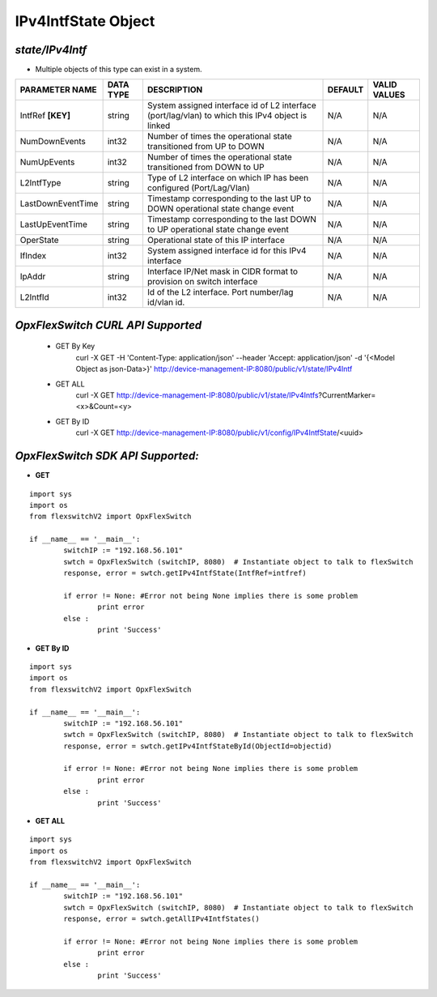 IPv4IntfState Object
=============================================================

*state/IPv4Intf*
------------------------------------

- Multiple objects of this type can exist in a system.

+--------------------+---------------+--------------------------------+-------------+------------------+
| **PARAMETER NAME** | **DATA TYPE** |        **DESCRIPTION**         | **DEFAULT** | **VALID VALUES** |
+--------------------+---------------+--------------------------------+-------------+------------------+
| IntfRef **[KEY]**  | string        | System assigned interface      | N/A         | N/A              |
|                    |               | id of L2 interface             |             |                  |
|                    |               | (port/lag/vlan) to which this  |             |                  |
|                    |               | IPv4 object is linked          |             |                  |
+--------------------+---------------+--------------------------------+-------------+------------------+
| NumDownEvents      | int32         | Number of times the            | N/A         | N/A              |
|                    |               | operational state transitioned |             |                  |
|                    |               | from UP to DOWN                |             |                  |
+--------------------+---------------+--------------------------------+-------------+------------------+
| NumUpEvents        | int32         | Number of times the            | N/A         | N/A              |
|                    |               | operational state transitioned |             |                  |
|                    |               | from DOWN to UP                |             |                  |
+--------------------+---------------+--------------------------------+-------------+------------------+
| L2IntfType         | string        | Type of L2 interface on        | N/A         | N/A              |
|                    |               | which IP has been configured   |             |                  |
|                    |               | (Port/Lag/Vlan)                |             |                  |
+--------------------+---------------+--------------------------------+-------------+------------------+
| LastDownEventTime  | string        | Timestamp corresponding to the | N/A         | N/A              |
|                    |               | last UP to DOWN operational    |             |                  |
|                    |               | state change event             |             |                  |
+--------------------+---------------+--------------------------------+-------------+------------------+
| LastUpEventTime    | string        | Timestamp corresponding to the | N/A         | N/A              |
|                    |               | last DOWN to UP operational    |             |                  |
|                    |               | state change event             |             |                  |
+--------------------+---------------+--------------------------------+-------------+------------------+
| OperState          | string        | Operational state of this IP   | N/A         | N/A              |
|                    |               | interface                      |             |                  |
+--------------------+---------------+--------------------------------+-------------+------------------+
| IfIndex            | int32         | System assigned interface id   | N/A         | N/A              |
|                    |               | for this IPv4 interface        |             |                  |
+--------------------+---------------+--------------------------------+-------------+------------------+
| IpAddr             | string        | Interface IP/Net mask in CIDR  | N/A         | N/A              |
|                    |               | format to provision on switch  |             |                  |
|                    |               | interface                      |             |                  |
+--------------------+---------------+--------------------------------+-------------+------------------+
| L2IntfId           | int32         | Id of the L2 interface. Port   | N/A         | N/A              |
|                    |               | number/lag id/vlan id.         |             |                  |
+--------------------+---------------+--------------------------------+-------------+------------------+



*OpxFlexSwitch CURL API Supported*
------------------------------------

	- GET By Key
		 curl -X GET -H 'Content-Type: application/json' --header 'Accept: application/json' -d '{<Model Object as json-Data>}' http://device-management-IP:8080/public/v1/state/IPv4Intf
	- GET ALL
		 curl -X GET http://device-management-IP:8080/public/v1/state/IPv4Intfs?CurrentMarker=<x>&Count=<y>
	- GET By ID
		 curl -X GET http://device-management-IP:8080/public/v1/config/IPv4IntfState/<uuid>


*OpxFlexSwitch SDK API Supported:*
------------------------------------



- **GET**


::

	import sys
	import os
	from flexswitchV2 import OpxFlexSwitch

	if __name__ == '__main__':
		switchIP := "192.168.56.101"
		swtch = OpxFlexSwitch (switchIP, 8080)  # Instantiate object to talk to flexSwitch
		response, error = swtch.getIPv4IntfState(IntfRef=intfref)

		if error != None: #Error not being None implies there is some problem
			print error
		else :
			print 'Success'


- **GET By ID**


::

	import sys
	import os
	from flexswitchV2 import OpxFlexSwitch

	if __name__ == '__main__':
		switchIP := "192.168.56.101"
		swtch = OpxFlexSwitch (switchIP, 8080)  # Instantiate object to talk to flexSwitch
		response, error = swtch.getIPv4IntfStateById(ObjectId=objectid)

		if error != None: #Error not being None implies there is some problem
			print error
		else :
			print 'Success'




- **GET ALL**


::

	import sys
	import os
	from flexswitchV2 import OpxFlexSwitch

	if __name__ == '__main__':
		switchIP := "192.168.56.101"
		swtch = OpxFlexSwitch (switchIP, 8080)  # Instantiate object to talk to flexSwitch
		response, error = swtch.getAllIPv4IntfStates()

		if error != None: #Error not being None implies there is some problem
			print error
		else :
			print 'Success'


